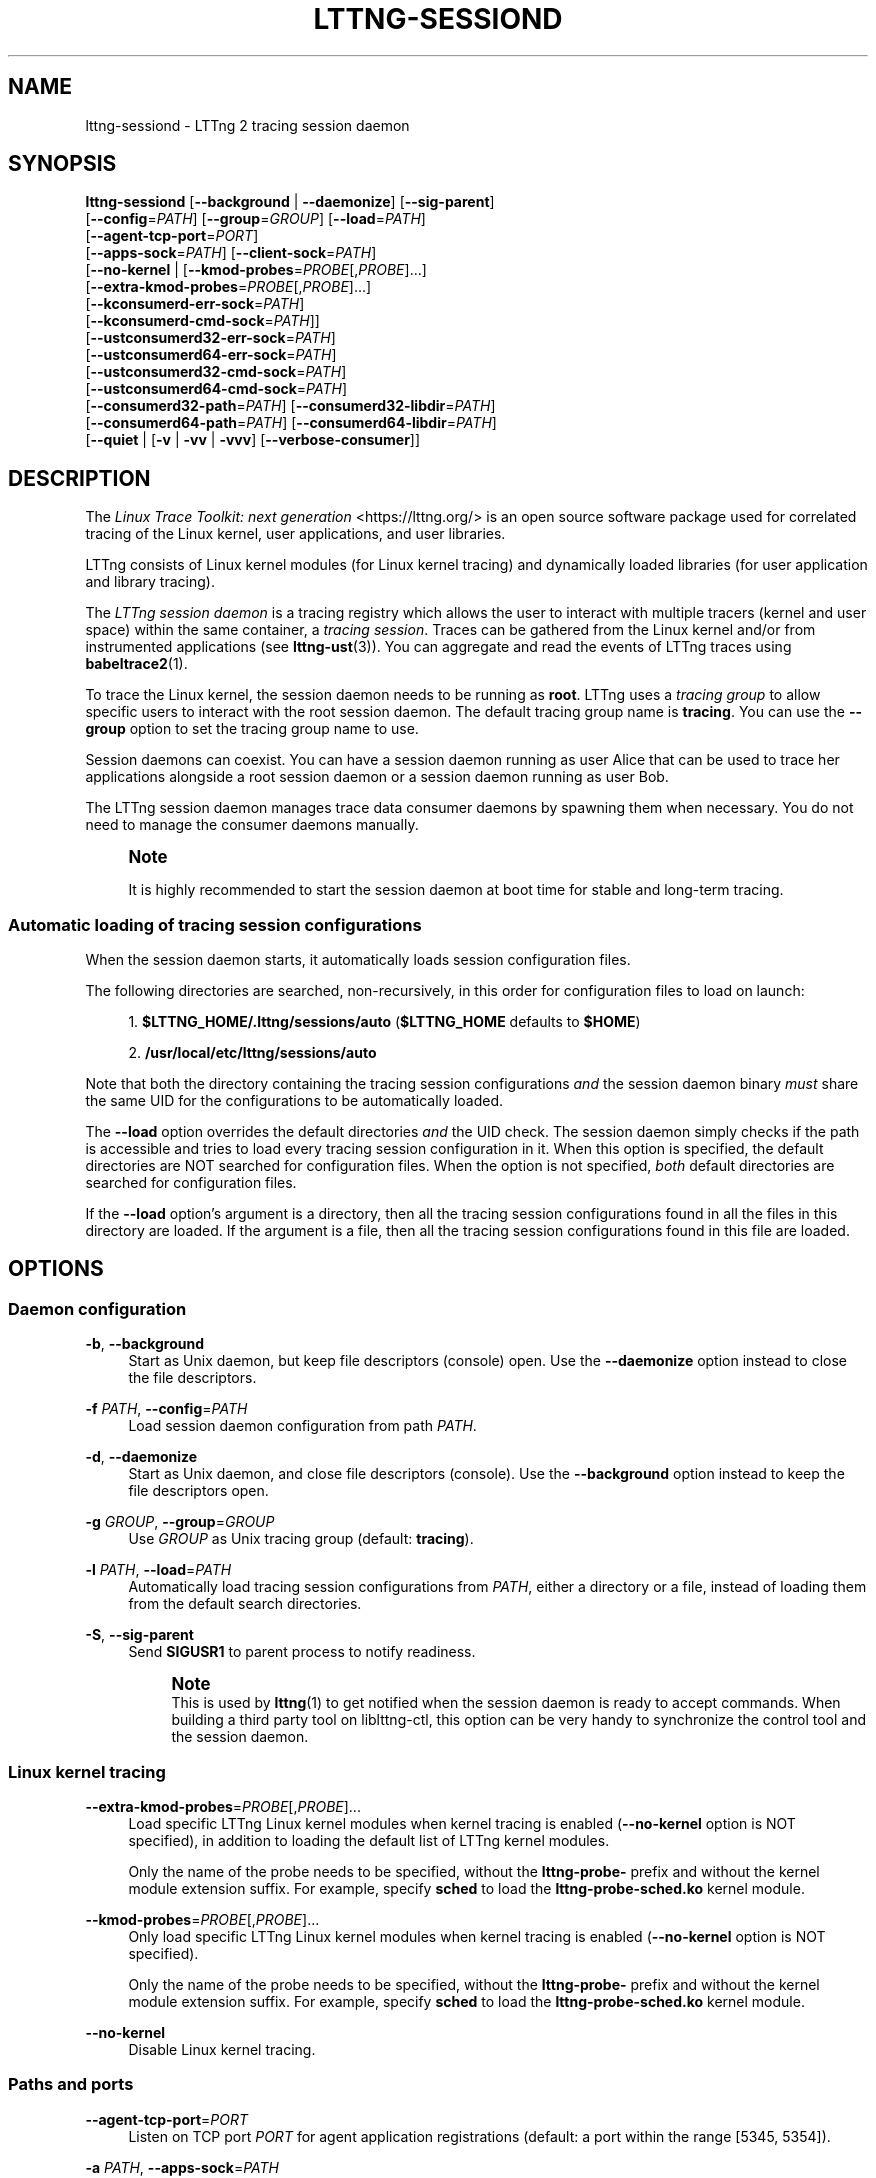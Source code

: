 '\" t
.\"     Title: lttng-sessiond
.\"    Author: [FIXME: author] [see http://docbook.sf.net/el/author]
.\" Generator: DocBook XSL Stylesheets v1.79.1 <http://docbook.sf.net/>
.\"      Date: 17 September 2018
.\"    Manual: LTTng Manual
.\"    Source: LTTng 2.12.3
.\"  Language: English
.\"
.TH "LTTNG\-SESSIOND" "8" "17 September 2018" "LTTng 2\&.12\&.3" "LTTng Manual"
.\" -----------------------------------------------------------------
.\" * Define some portability stuff
.\" -----------------------------------------------------------------
.\" ~~~~~~~~~~~~~~~~~~~~~~~~~~~~~~~~~~~~~~~~~~~~~~~~~~~~~~~~~~~~~~~~~
.\" http://bugs.debian.org/507673
.\" http://lists.gnu.org/archive/html/groff/2009-02/msg00013.html
.\" ~~~~~~~~~~~~~~~~~~~~~~~~~~~~~~~~~~~~~~~~~~~~~~~~~~~~~~~~~~~~~~~~~
.ie \n(.g .ds Aq \(aq
.el       .ds Aq '
.\" -----------------------------------------------------------------
.\" * set default formatting
.\" -----------------------------------------------------------------
.\" disable hyphenation
.nh
.\" disable justification (adjust text to left margin only)
.ad l
.\" -----------------------------------------------------------------
.\" * MAIN CONTENT STARTS HERE *
.\" -----------------------------------------------------------------
.SH "NAME"
lttng-sessiond \- LTTng 2 tracing session daemon
.SH "SYNOPSIS"
.sp
.nf
\fBlttng\-sessiond\fR [\fB--background\fR | \fB--daemonize\fR] [\fB--sig-parent\fR]
               [\fB--config\fR=\fIPATH\fR] [\fB--group\fR=\fIGROUP\fR] [\fB--load\fR=\fIPATH\fR]
               [\fB--agent-tcp-port\fR=\fIPORT\fR]
               [\fB--apps-sock\fR=\fIPATH\fR] [\fB--client-sock\fR=\fIPATH\fR]
               [\fB--no-kernel\fR | [\fB--kmod-probes\fR=\fIPROBE\fR[,\fIPROBE\fR]\&...]
                              [\fB--extra-kmod-probes\fR=\fIPROBE\fR[,\fIPROBE\fR]\&...]
                              [\fB--kconsumerd-err-sock\fR=\fIPATH\fR]
                              [\fB--kconsumerd-cmd-sock\fR=\fIPATH\fR]]
               [\fB--ustconsumerd32-err-sock\fR=\fIPATH\fR]
               [\fB--ustconsumerd64-err-sock\fR=\fIPATH\fR]
               [\fB--ustconsumerd32-cmd-sock\fR=\fIPATH\fR]
               [\fB--ustconsumerd64-cmd-sock\fR=\fIPATH\fR]
               [\fB--consumerd32-path\fR=\fIPATH\fR] [\fB--consumerd32-libdir\fR=\fIPATH\fR]
               [\fB--consumerd64-path\fR=\fIPATH\fR] [\fB--consumerd64-libdir\fR=\fIPATH\fR]
               [\fB--quiet\fR | [\fB-v\fR | \fB-vv\fR | \fB-vvv\fR] [\fB--verbose-consumer\fR]]
.fi
.SH "DESCRIPTION"
.sp
The \fILinux Trace Toolkit: next generation\fR <https://lttng.org/> is an open source software package used for correlated tracing of the Linux kernel, user applications, and user libraries\&.
.sp
LTTng consists of Linux kernel modules (for Linux kernel tracing) and dynamically loaded libraries (for user application and library tracing)\&.
.sp
The \fILTTng session daemon\fR is a tracing registry which allows the user to interact with multiple tracers (kernel and user space) within the same container, a \fItracing session\fR\&. Traces can be gathered from the Linux kernel and/or from instrumented applications (see \fBlttng-ust\fR(3))\&. You can aggregate and read the events of LTTng traces using \fBbabeltrace2\fR(1)\&.
.sp
To trace the Linux kernel, the session daemon needs to be running as \fBroot\fR\&. LTTng uses a \fItracing group\fR to allow specific users to interact with the root session daemon\&. The default tracing group name is \fBtracing\fR\&. You can use the \fB--group\fR option to set the tracing group name to use\&.
.sp
Session daemons can coexist\&. You can have a session daemon running as user Alice that can be used to trace her applications alongside a root session daemon or a session daemon running as user Bob\&.
.sp
The LTTng session daemon manages trace data consumer daemons by spawning them when necessary\&. You do not need to manage the consumer daemons manually\&.
.if n \{\
.sp
.\}
.RS 4
.it 1 an-trap
.nr an-no-space-flag 1
.nr an-break-flag 1
.br
.ps +1
\fBNote\fR
.ps -1
.br
.sp
It is highly recommended to start the session daemon at boot time for stable and long\-term tracing\&.
.sp .5v
.RE
.SS "Automatic loading of tracing session configurations"
.sp
When the session daemon starts, it automatically loads session configuration files\&.
.sp
The following directories are searched, non\-recursively, in this order for configuration files to load on launch:
.sp
.RS 4
.ie n \{\
\h'-04' 1.\h'+01'\c
.\}
.el \{\
.sp -1
.IP "  1." 4.2
.\}
\fB$LTTNG_HOME/.lttng/sessions/auto\fR
(\fB$LTTNG_HOME\fR
defaults to
\fB$HOME\fR)
.RE
.sp
.RS 4
.ie n \{\
\h'-04' 2.\h'+01'\c
.\}
.el \{\
.sp -1
.IP "  2." 4.2
.\}
\fB/usr/local/etc/lttng/sessions/auto\fR
.RE
.sp
Note that both the directory containing the tracing session configurations \fIand\fR the session daemon binary \fImust\fR share the same UID for the configurations to be automatically loaded\&.
.sp
The \fB--load\fR option overrides the default directories \fIand\fR the UID check\&. The session daemon simply checks if the path is accessible and tries to load every tracing session configuration in it\&. When this option is specified, the default directories are NOT searched for configuration files\&. When the option is not specified, \fIboth\fR default directories are searched for configuration files\&.
.sp
If the \fB--load\fR option\(cqs argument is a directory, then all the tracing session configurations found in all the files in this directory are loaded\&. If the argument is a file, then all the tracing session configurations found in this file are loaded\&.
.SH "OPTIONS"
.SS "Daemon configuration"
.PP
\fB-b\fR, \fB--background\fR
.RS 4
Start as Unix daemon, but keep file descriptors (console) open\&. Use the
\fB--daemonize\fR
option instead to close the file descriptors\&.
.RE
.PP
\fB-f\fR \fIPATH\fR, \fB--config\fR=\fIPATH\fR
.RS 4
Load session daemon configuration from path
\fIPATH\fR\&.
.RE
.PP
\fB-d\fR, \fB--daemonize\fR
.RS 4
Start as Unix daemon, and close file descriptors (console)\&. Use the
\fB--background\fR
option instead to keep the file descriptors open\&.
.RE
.PP
\fB-g\fR \fIGROUP\fR, \fB--group\fR=\fIGROUP\fR
.RS 4
Use
\fIGROUP\fR
as Unix tracing group (default:
\fBtracing\fR)\&.
.RE
.PP
\fB-l\fR \fIPATH\fR, \fB--load\fR=\fIPATH\fR
.RS 4
Automatically load tracing session configurations from
\fIPATH\fR, either a directory or a file, instead of loading them from the default search directories\&.
.RE
.PP
\fB-S\fR, \fB--sig-parent\fR
.RS 4
Send
\fBSIGUSR1\fR
to parent process to notify readiness\&.
.if n \{\
.sp
.\}
.RS 4
.it 1 an-trap
.nr an-no-space-flag 1
.nr an-break-flag 1
.br
.ps +1
\fBNote\fR
.ps -1
.br
This is used by
\fBlttng\fR(1)
to get notified when the session daemon is ready to accept commands\&. When building a third party tool on liblttng\-ctl, this option can be very handy to synchronize the control tool and the session daemon\&.
.sp .5v
.RE
.RE
.SS "Linux kernel tracing"
.PP
\fB--extra-kmod-probes\fR=\fIPROBE\fR[,\fIPROBE\fR]\&...
.RS 4
Load specific LTTng Linux kernel modules when kernel tracing is enabled (\fB--no-kernel\fR
option is NOT specified), in addition to loading the default list of LTTng kernel modules\&.
.sp
Only the name of the probe needs to be specified, without the
\fBlttng-probe-\fR
prefix and without the kernel module extension suffix\&. For example, specify
\fBsched\fR
to load the
\fBlttng-probe-sched.ko\fR
kernel module\&.
.RE
.PP
\fB--kmod-probes\fR=\fIPROBE\fR[,\fIPROBE\fR]\&...
.RS 4
Only load specific LTTng Linux kernel modules when kernel tracing is enabled (\fB--no-kernel\fR
option is NOT specified)\&.
.sp
Only the name of the probe needs to be specified, without the
\fBlttng-probe-\fR
prefix and without the kernel module extension suffix\&. For example, specify
\fBsched\fR
to load the
\fBlttng-probe-sched.ko\fR
kernel module\&.
.RE
.PP
\fB--no-kernel\fR
.RS 4
Disable Linux kernel tracing\&.
.RE
.SS "Paths and ports"
.PP
\fB--agent-tcp-port\fR=\fIPORT\fR
.RS 4
Listen on TCP port
\fIPORT\fR
for agent application registrations (default: a port within the range [5345,\ \&5354])\&.
.RE
.PP
\fB-a\fR \fIPATH\fR, \fB--apps-sock\fR=\fIPATH\fR
.RS 4
Set application Unix socket path to
\fIPATH\fR\&.
.RE
.PP
\fB-c\fR \fIPATH\fR, \fB--client-sock\fR=\fIPATH\fR
.RS 4
Set client Unix socket path to
\fIPATH\fR\&.
.RE
.PP
\fB--consumerd32-libdir\fR=\fIPATH\fR
.RS 4
Set 32\-bit consumer daemon library directory to
\fIPATH\fR\&.
.RE
.PP
\fB--consumerd32-path\fR=\fIPATH\fR
.RS 4
Set 32\-bit consumer daemon binary path to
\fIPATH\fR\&.
.RE
.PP
\fB--consumerd64-libdir\fR=\fIPATH\fR
.RS 4
Set 64\-bit consumer daemon library directory to
\fIPATH\fR\&.
.RE
.PP
\fB--consumerd64-path\fR=\fIPATH\fR
.RS 4
Set 64\-bit consumer daemon binary path to
\fIPATH\fR\&.
.RE
.PP
\fB--kconsumerd-cmd-sock\fR=\fIPATH\fR
.RS 4
Set Linux kernel consumer daemon\(cqs command Unix socket path to
\fIPATH\fR\&.
.RE
.PP
\fB--kconsumerd-err-sock\fR=\fIPATH\fR
.RS 4
Set Linux kernel consumer daemon\(cqs error Unix socket path to
\fIPATH\fR\&.
.RE
.PP
\fB--ustconsumerd32-cmd-sock\fR=\fIPATH\fR
.RS 4
Set 32\-bit consumer daemon\(cqs command Unix socket path to
\fIPATH\fR\&.
.RE
.PP
\fB--ustconsumerd64-cmd-sock\fR=\fIPATH\fR
.RS 4
Set 64\-bit consumer daemon\(cqs command Unix socket path to
\fIPATH\fR\&.
.RE
.PP
\fB--ustconsumerd32-err-sock\fR=\fIPATH\fR
.RS 4
Set 32\-bit consumer daemon\(cqs error Unix socket path to
\fIPATH\fR\&.
.RE
.PP
\fB--ustconsumerd64-err-sock\fR=\fIPATH\fR
.RS 4
Set 64\-bit consumer daemon\(cqs error Unix socket path to
\fIPATH\fR\&.
.RE
.SS "Verbosity"
.PP
\fB-q\fR, \fB--quiet\fR
.RS 4
Suppress all messages, including warnings and errors\&.
.RE
.PP
\fB-v\fR, \fB--verbose\fR
.RS 4
Increase verbosity\&.
.sp
Three levels of verbosity are available, which are triggered by appending additional
\fBv\fR
letters to the option (that is,
\fB-vv\fR
and
\fB-vvv\fR)\&.
.RE
.PP
\fB--verbose-consumer\fR
.RS 4
Increase verbosity of consumer daemons spawned by this session daemon\&.
.RE
.SS "Program information"
.PP
\fB-h\fR, \fB--help\fR
.RS 4
Show help\&.
.RE
.PP
\fB-V\fR, \fB--version\fR
.RS 4
Show version\&.
.RE
.SH "ENVIRONMENT VARIABLES"
.sp
Note that command\-line options override their equivalent environment variable\&.
.PP
\fBLTTNG_ABORT_ON_ERROR\fR
.RS 4
Set to 1 to abort the process after the first error is encountered\&.
.RE
.PP
\fBLTTNG_APP_SOCKET_TIMEOUT\fR
.RS 4
Application socket\(cqs timeout (seconds) when sending/receiving commands\&. After this period of time, the application is unregistered by the session daemon\&. A value of 0 or \-1 means an infinite timeout\&. Default value: 5\&.
.RE
.PP
\fBLTTNG_CONSUMERD32_BIN\fR
.RS 4
32\-bit consumer daemon binary path\&.
.sp
The
\fB--consumerd32-path\fR
option overrides this variable\&.
.RE
.PP
\fBLTTNG_CONSUMERD32_LIBDIR\fR
.RS 4
32\-bit consumer daemon library path\&.
.sp
The
\fB--consumerd32-libdir\fR
option overrides this variable\&.
.RE
.PP
\fBLTTNG_CONSUMERD64_BIN\fR
.RS 4
64\-bit consumer daemon binary path\&.
.sp
The
\fB--consumerd64-path\fR
option overrides this variable\&.
.RE
.PP
\fBLTTNG_CONSUMERD64_LIBDIR\fR
.RS 4
64\-bit consumer daemon library path\&.
.sp
The
\fB--consumerd64-libdir\fR
option overrides this variable\&.
.RE
.PP
\fBLTTNG_DEBUG_NOCLONE\fR
.RS 4
Set to 1 to disable the use of
\fBclone()\fR/\fBfork()\fR\&. Setting this variable is considered insecure, but it is required to allow debuggers to work with the session daemon on some operating systems\&.
.RE
.PP
\fBLTTNG_EXTRA_KMOD_PROBES\fR
.RS 4
Load specific LTTng Linux kernel modules when kernel tracing is enabled (\fB--no-kernel\fR
option is NOT specified), in addition to loading the default list of LTTng kernel modules\&.
.sp
The
\fB--extra-kmod-probes\fR
option overrides this variable\&.
.RE
.PP
\fBLTTNG_KMOD_PROBES\fR
.RS 4
Only load specific LTTng Linux kernel modules when kernel tracing is enabled (\fB--no-kernel\fR
option is NOT specified)\&.
.sp
The
\fB--kmod-probes\fR
option overrides this variable\&.
.RE
.PP
\fBLTTNG_NETWORK_SOCKET_TIMEOUT\fR
.RS 4
Socket connection, receive and send timeout (milliseconds)\&. A value of 0 or \-1 uses the timeout of the operating system (default)\&.
.RE
.PP
\fBLTTNG_SESSION_CONFIG_XSD_PATH\fR
.RS 4
Tracing session configuration XML schema definition (XSD) path\&.
.RE
.SH "FILES"
.PP
\fB$LTTNG_HOME/.lttng\fR
.RS 4
User LTTng runtime and configuration directory\&.
.RE
.PP
\fB$LTTNG_HOME/lttng-traces\fR
.RS 4
Default output directory of LTTng traces\&. This can be overridden with the
\fB--output\fR
option of the
\fBlttng-create\fR(1)
command\&.
.RE
.PP
\fB$LTTNG_HOME/.lttng/sessions/auto\fR
.RS 4
Directory from which user tracing configuration files are automatically loaded when the session daemon starts (see
\fBlttng-save\fR(1)
and
\fBlttng-load\fR(1)
for saving and loading tracing sessions)\&.
.RE
.PP
\fB/usr/local/etc/lttng/sessions/auto\fR
.RS 4
Directory from which system\-wide tracing configuration files are automatically loaded when the session daemon starts (see
\fBlttng-save\fR(1)
and
\fBlttng-load\fR(1)
for saving and loading tracing sessions)\&.
.RE
.PP
\fB$LTTNG_HOME/.lttng/lttng.conf\fR
.RS 4
Default location of the session daemon configuration file (see the
\fB--config\fR
option)\&.
.RE
.PP
\fB/usr/local/etc/lttng/lttng.conf\fR
.RS 4
System\-wide location of the session daemon configuration file (see the
\fB--config\fR
option)\&.
.RE
.if n \{\
.sp
.\}
.RS 4
.it 1 an-trap
.nr an-no-space-flag 1
.nr an-break-flag 1
.br
.ps +1
\fBNote\fR
.ps -1
.br
.sp
\fB$LTTNG_HOME\fR defaults to \fB$HOME\fR when not explicitly set\&.
.sp .5v
.RE
.SH "EXIT STATUS"
.PP
\fB0\fR
.RS 4
Success
.RE
.PP
\fB1\fR
.RS 4
Error
.RE
.PP
\fB3\fR
.RS 4
Fatal error
.RE
.SH "LIMITATIONS"
.sp
For an unprivileged user running \fBlttng-sessiond\fR, the maximum number of file descriptors per process is usually 1024\&. This limits the number of traceable applications, since for each instrumented application, there is two file descriptors per CPU and one more socket for bidirectional communication\&.
.sp
For the root user, the limit is bumped to 65535\&. A future version will deal with this limitation\&.
.SH "BUGS"
.sp
If you encounter any issue or usability problem, please report it on the LTTng bug tracker <https://bugs.lttng.org/projects/lttng-tools>\&.
.SH "RESOURCES"
.sp
.RS 4
.ie n \{\
\h'-04'\(bu\h'+03'\c
.\}
.el \{\
.sp -1
.IP \(bu 2.3
.\}
LTTng project website <https://lttng.org>
.RE
.sp
.RS 4
.ie n \{\
\h'-04'\(bu\h'+03'\c
.\}
.el \{\
.sp -1
.IP \(bu 2.3
.\}
LTTng documentation <https://lttng.org/docs>
.RE
.sp
.RS 4
.ie n \{\
\h'-04'\(bu\h'+03'\c
.\}
.el \{\
.sp -1
.IP \(bu 2.3
.\}
Git repositories <http://git.lttng.org>
.RE
.sp
.RS 4
.ie n \{\
\h'-04'\(bu\h'+03'\c
.\}
.el \{\
.sp -1
.IP \(bu 2.3
.\}
GitHub organization <http://github.com/lttng>
.RE
.sp
.RS 4
.ie n \{\
\h'-04'\(bu\h'+03'\c
.\}
.el \{\
.sp -1
.IP \(bu 2.3
.\}
Continuous integration <http://ci.lttng.org/>
.RE
.sp
.RS 4
.ie n \{\
\h'-04'\(bu\h'+03'\c
.\}
.el \{\
.sp -1
.IP \(bu 2.3
.\}
Mailing list <http://lists.lttng.org>
for support and development:
\fBlttng-dev@lists.lttng.org\fR
.RE
.sp
.RS 4
.ie n \{\
\h'-04'\(bu\h'+03'\c
.\}
.el \{\
.sp -1
.IP \(bu 2.3
.\}
IRC channel <irc://irc.oftc.net/lttng>:
\fB#lttng\fR
on
\fBirc.oftc.net\fR
.RE
.SH "COPYRIGHTS"
.sp
This program is part of the LTTng\-tools project\&.
.sp
LTTng\-tools is distributed under the GNU General Public License version 2 <http://www.gnu.org/licenses/old-licenses/gpl-2.0.en.html>\&. See the \fBLICENSE\fR <https://github.com/lttng/lttng-tools/blob/master/LICENSE> file for details\&.
.SH "THANKS"
.sp
Special thanks to Michel Dagenais and the DORSAL laboratory <http://www.dorsal.polymtl.ca/> at \('Ecole Polytechnique de Montr\('eal for the LTTng journey\&.
.sp
Also thanks to the Ericsson teams working on tracing which helped us greatly with detailed bug reports and unusual test cases\&.
.SH "SEE ALSO"
.sp
\fBlttng\fR(1), \fBlttng-relayd\fR(8), \fBlttng-crash\fR(1), \fBlttng-ust\fR(3), \fBbabeltrace2\fR(1)
